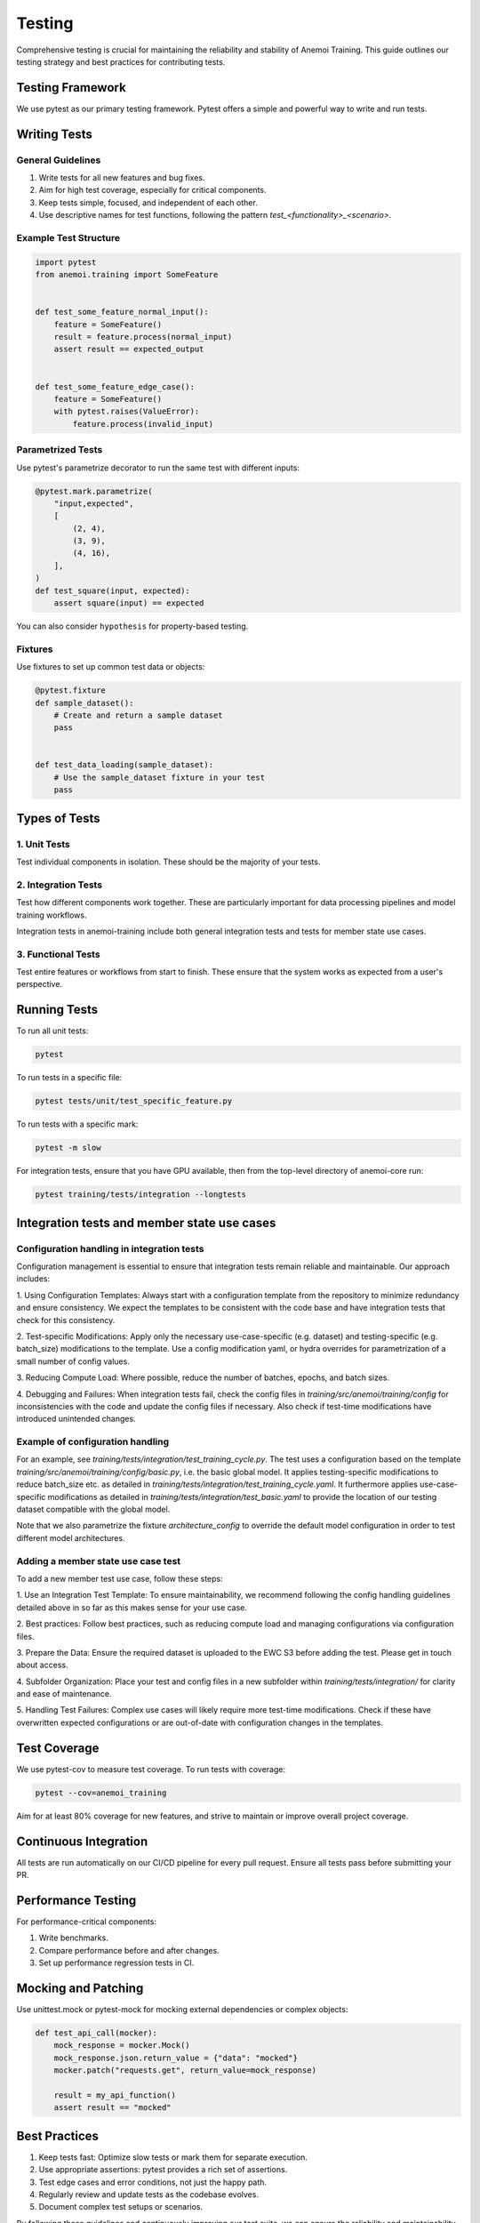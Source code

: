 #########
 Testing
#########

Comprehensive testing is crucial for maintaining the reliability and
stability of Anemoi Training. This guide outlines our testing strategy
and best practices for contributing tests.

*******************
 Testing Framework
*******************

We use pytest as our primary testing framework. Pytest offers a simple
and powerful way to write and run tests.

***************
 Writing Tests
***************

General Guidelines
==================

#. Write tests for all new features and bug fixes.
#. Aim for high test coverage, especially for critical components.
#. Keep tests simple, focused, and independent of each other.
#. Use descriptive names for test functions, following the pattern
   `test_<functionality>_<scenario>`.

Example Test Structure
======================

.. code:: python

   import pytest
   from anemoi.training import SomeFeature


   def test_some_feature_normal_input():
       feature = SomeFeature()
       result = feature.process(normal_input)
       assert result == expected_output


   def test_some_feature_edge_case():
       feature = SomeFeature()
       with pytest.raises(ValueError):
           feature.process(invalid_input)

Parametrized Tests
==================

Use pytest's parametrize decorator to run the same test with different
inputs:

.. code:: python

   @pytest.mark.parametrize(
       "input,expected",
       [
           (2, 4),
           (3, 9),
           (4, 16),
       ],
   )
   def test_square(input, expected):
       assert square(input) == expected

You can also consider ``hypothesis`` for property-based testing.

Fixtures
========

Use fixtures to set up common test data or objects:

.. code:: python

   @pytest.fixture
   def sample_dataset():
       # Create and return a sample dataset
       pass


   def test_data_loading(sample_dataset):
       # Use the sample_dataset fixture in your test
       pass

****************
 Types of Tests
****************

1. Unit Tests
=============

Test individual components in isolation. These should be the majority of
your tests.

2. Integration Tests
====================

Test how different components work together. These are particularly
important for data processing pipelines and model training workflows.

Integration tests in anemoi-training include both general integration
tests and tests for member state use cases.

3. Functional Tests
===================

Test entire features or workflows from start to finish. These ensure
that the system works as expected from a user's perspective.

***************
 Running Tests
***************

To run all unit tests:

.. code:: bash

   pytest

To run tests in a specific file:

.. code:: bash

   pytest tests/unit/test_specific_feature.py

To run tests with a specific mark:

.. code:: bash

   pytest -m slow

For integration tests, ensure that you have GPU available, then from the
top-level directory of anemoi-core run:

.. code:: bash

   pytest training/tests/integration --longtests

**********************************************
 Integration tests and member state use cases
**********************************************

Configuration handling in integration tests
===========================================

Configuration management is essential to ensure that integration tests
remain reliable and maintainable. Our approach includes:

1. Using Configuration Templates: Always start with a configuration
template from the repository to minimize redundancy and ensure
consistency. We expect the templates to be consistent with the code base
and have integration tests that check for this consistency.

2. Test-specific Modifications: Apply only the necessary
use-case-specific (e.g. dataset) and testing-specific (e.g. batch_size)
modifications to the template. Use a config modification yaml, or hydra
overrides for parametrization of a small number of config values.

3. Reducing Compute Load: Where possible, reduce the number of batches,
epochs, and batch sizes.

4. Debugging and Failures: When integration tests fail, check the config
files in `training/src/anemoi/training/config` for inconsistencies with
the code and update the config files if necessary. Also check if
test-time modifications have introduced unintended changes.

Example of configuration handling
=================================

For an example, see `training/tests/integration/test_training_cycle.py`.
The test uses a configuration based on the template
`training/src/anemoi/training/config/basic.py`, i.e. the basic global
model. It applies testing-specific modifications to reduce batch_size
etc. as detailed in
`training/tests/integration/test_training_cycle.yaml`. It furthermore
applies use-case-specific modifications as detailed in
`training/tests/integration/test_basic.yaml` to provide the location of
our testing dataset compatible with the global model.

Note that we also parametrize the fixture `architecture_config` to
override the default model configuration in order to test different
model architectures.

Adding a member state use case test
===================================

To add a new member test use case, follow these steps:

1. Use an Integration Test Template: To ensure maintainability, we
recommend following the config handling guidelines detailed above in so
far as this makes sense for your use case.

2. Best practices: Follow best practices, such as reducing compute load
and managing configurations via configuration files.

3. Prepare the Data: Ensure the required dataset is uploaded to the EWC
S3 before adding the test. Please get in touch about access.

4. Subfolder Organization: Place your test and config files in a new 
subfolder within `training/tests/integration/` for clarity
and ease of maintenance.

5. Handling Test Failures: Complex use cases will likely require more
test-time modifications. Check if these have overwritten expected
configurations or are out-of-date with configuration changes in the
templates.

***************
 Test Coverage
***************

We use pytest-cov to measure test coverage. To run tests with coverage:

.. code:: bash

   pytest --cov=anemoi_training

Aim for at least 80% coverage for new features, and strive to maintain
or improve overall project coverage.

************************
 Continuous Integration
************************

All tests are run automatically on our CI/CD pipeline for every pull
request. Ensure all tests pass before submitting your PR.

*********************
 Performance Testing
*********************

For performance-critical components:

#. Write benchmarks.
#. Compare performance before and after changes.
#. Set up performance regression tests in CI.

**********************
 Mocking and Patching
**********************

Use unittest.mock or pytest-mock for mocking external dependencies or
complex objects:

.. code:: python

   def test_api_call(mocker):
       mock_response = mocker.Mock()
       mock_response.json.return_value = {"data": "mocked"}
       mocker.patch("requests.get", return_value=mock_response)

       result = my_api_function()
       assert result == "mocked"

****************
 Best Practices
****************

#. Keep tests fast: Optimize slow tests or mark them for separate
   execution.
#. Use appropriate assertions: pytest provides a rich set of assertions.
#. Test edge cases and error conditions, not just the happy path.
#. Regularly review and update tests as the codebase evolves.
#. Document complex test setups or scenarios.

By following these guidelines and continuously improving our test suite,
we can ensure the reliability and maintainability of Anemoi Training.
